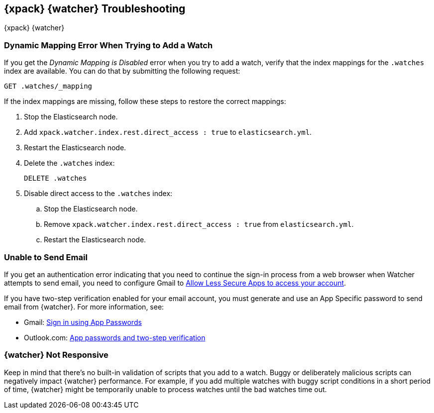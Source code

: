 [[watcher-troubleshooting]]
== {xpack} {watcher} Troubleshooting
++++
<titleabbrev>{xpack} {watcher}</titleabbrev>
++++

[float]
=== Dynamic Mapping Error When Trying to Add a Watch

If you get the _Dynamic Mapping is Disabled_ error when you try to add a watch,
verify that the index mappings for the `.watches` index are available. You can
do that by submitting the following request:

[source,js]
--------------------------------------------------
GET .watches/_mapping
--------------------------------------------------
// CONSOLE
// TEST[setup:my_active_watch]

If the index mappings are missing, follow these steps to restore the correct
mappings:

. Stop the Elasticsearch node.
. Add `xpack.watcher.index.rest.direct_access : true` to `elasticsearch.yml`.
. Restart the Elasticsearch node.
. Delete the `.watches` index:
+
[source,js]
--------------------------------------------------
DELETE .watches
--------------------------------------------------
// CONSOLE
+
. Disable direct access to the `.watches` index:
.. Stop the Elasticsearch node.
.. Remove `xpack.watcher.index.rest.direct_access : true` from `elasticsearch.yml`.
.. Restart the Elasticsearch node.

[float]
=== Unable to Send Email

If you get an authentication error indicating that you need to continue the
sign-in process from a web browser when Watcher attempts to send email, you need
to configure Gmail to
https://support.google.com/accounts/answer/6010255?hl=en[Allow Less Secure Apps to access your account].

If you have two-step verification enabled for your email account, you must
generate and use an App Specific password to send email from {watcher}. For more
information, see:

- Gmail: https://support.google.com/accounts/answer/185833?hl=en[Sign in using App Passwords]
- Outlook.com: http://windows.microsoft.com/en-us/windows/app-passwords-two-step-verification[App passwords and two-step verification]

[float]
=== {watcher} Not Responsive

Keep in mind that there's no built-in validation of scripts that you add to a
watch. Buggy or deliberately malicious scripts can negatively impact {watcher}
performance. For example, if you add multiple watches with buggy script
conditions in a short period of time, {watcher} might be temporarily unable to
process watches until the bad watches time out.
